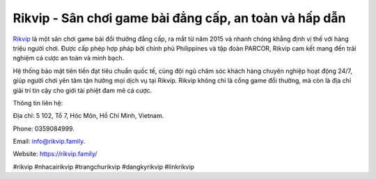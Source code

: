 Rikvip - Sân chơi game bài đẳng cấp, an toàn và hấp dẫn
===================================

`Rikvip <https://rikvip.family/>`_ là một sân chơi game bài đổi thưởng đẳng cấp, ra mắt từ năm 2015 và nhanh chóng khẳng định vị thế với hàng triệu người chơi. Được cấp phép hợp pháp bởi chính phủ Philippines và tập đoàn PARCOR, Rikvip cam kết mang đến trải nghiệm cá cược an toàn và minh bạch. 

Hệ thống bảo mật tiên tiến đạt tiêu chuẩn quốc tế, cùng đội ngũ chăm sóc khách hàng chuyên nghiệp hoạt động 24/7, giúp người chơi yên tâm tận hưởng mọi dịch vụ tại Rikvip. Rikvip không chỉ là cổng game đổi thưởng, mà còn là địa chỉ giải trí tin cậy cho giới tài phiệt đam mê cá cược.

Thông tin liên hệ: 

Địa chỉ: 5 102, Tổ 7, Hóc Môn, Hồ Chí Minh, Vietnam. 

Phone: 0359084999. 

Email: info@rikvip.family. 

Website: https://rikvip.family/

#rikvip #nhacairikvip #trangchurikvip #dangkyrikvip #linkrikvip
